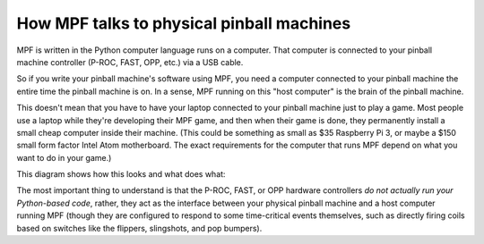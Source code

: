 How MPF talks to physical pinball machines
==========================================

MPF is written in the Python computer language runs on a computer. That
computer is connected to your pinball machine controller (P-ROC, FAST, OPP,
etc.) via a USB cable.

So if you write your pinball machine's software using MPF, you need a computer connected
to your pinball machine the entire time the pinball machine is on. In a sense,
MPF running on this "host computer" is the brain of the pinball machine.

This doesn't mean that you have to have your laptop connected to your pinball
machine just to play a game. Most people use a laptop while they're developing
their MPF game, and then when their game is done, they permanently install
a small cheap computer inside their machine. (This could be something as small
as $35 Raspberry Pi 3, or maybe a $150 small form factor Intel Atom
motherboard. The exact requirements for the computer that runs MPF depend on
what you want to do in your game.)

This diagram shows how this looks and what does what:

.. image:: /_static/images/how-mpf-runs-a-pinball-machine.png

The most important thing to understand is that the P-ROC, FAST, or OPP hardware
controllers *do not actually run your Python-based code*, rather, they
act as the interface between your physical pinball machine and a host computer
running MPF (though they are configured to respond to some
time-critical events themselves, such as directly firing coils based on switches
like the flippers, slingshots, and pop bumpers).
